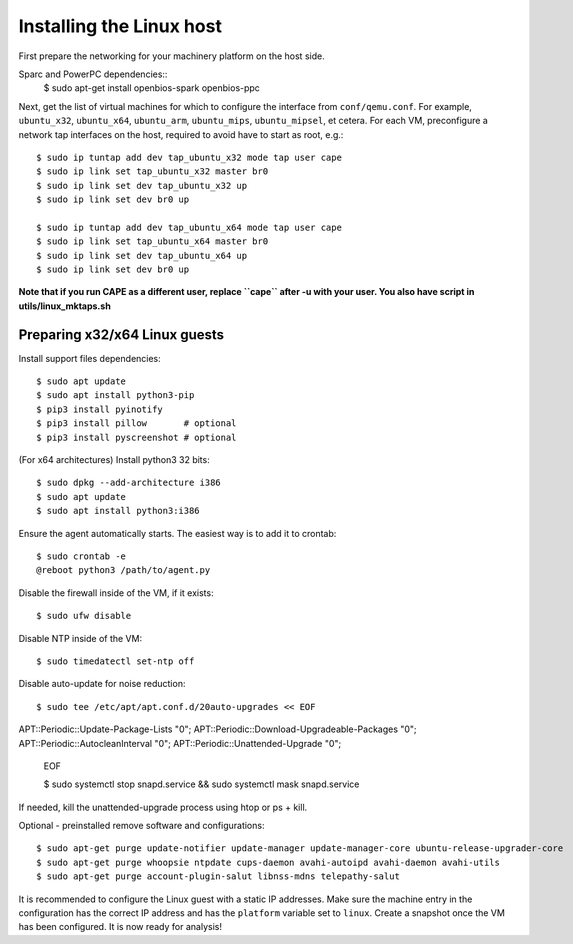 =========================
Installing the Linux host
=========================

First prepare the networking for your machinery platform on the host side.

.. This has not been tested recently:

Sparc and PowerPC dependencies::
    $ sudo apt-get install openbios-spark openbios-ppc

Next, get the list of virtual machines for which to configure the interface
from ``conf/qemu.conf``.
For example, ``ubuntu_x32``, ``ubuntu_x64``, ``ubuntu_arm``, ``ubuntu_mips``,
``ubuntu_mipsel``, et cetera.
For each VM, preconfigure a network tap interfaces on the host, required to
avoid have to start as root, e.g.::

    $ sudo ip tuntap add dev tap_ubuntu_x32 mode tap user cape
    $ sudo ip link set tap_ubuntu_x32 master br0
    $ sudo ip link set dev tap_ubuntu_x32 up
    $ sudo ip link set dev br0 up

    $ sudo ip tuntap add dev tap_ubuntu_x64 mode tap user cape
    $ sudo ip link set tap_ubuntu_x64 master br0
    $ sudo ip link set dev tap_ubuntu_x64 up
    $ sudo ip link set dev br0 up

**Note that if you run CAPE as a different user, replace ``cape`` after -u
with your user. You also have script in utils/linux_mktaps.sh**


Preparing x32/x64 Linux guests
===========================================

Install support files dependencies::

    $ sudo apt update
    $ sudo apt install python3-pip
    $ pip3 install pyinotify
    $ pip3 install pillow       # optional
    $ pip3 install pyscreenshot # optional

(For x64 architectures) Install python3 32 bits::

    $ sudo dpkg --add-architecture i386
    $ sudo apt update
    $ sudo apt install python3:i386

Ensure the agent automatically starts. The easiest way is to add it to crontab::

    $ sudo crontab -e
    @reboot python3 /path/to/agent.py

Disable the firewall inside of the VM, if it exists::

    $ sudo ufw disable

Disable NTP inside of the VM::

    $ sudo timedatectl set-ntp off

Disable auto-update for noise reduction::

    $ sudo tee /etc/apt/apt.conf.d/20auto-upgrades << EOF
APT::Periodic::Update-Package-Lists "0";
APT::Periodic::Download-Upgradeable-Packages "0";
APT::Periodic::AutocleanInterval "0";
APT::Periodic::Unattended-Upgrade "0";
    EOF

    $ sudo systemctl stop snapd.service && sudo systemctl mask snapd.service

If needed, kill the unattended-upgrade process using htop or ps + kill.

Optional - preinstalled remove software and configurations::

    $ sudo apt-get purge update-notifier update-manager update-manager-core ubuntu-release-upgrader-core
    $ sudo apt-get purge whoopsie ntpdate cups-daemon avahi-autoipd avahi-daemon avahi-utils
    $ sudo apt-get purge account-plugin-salut libnss-mdns telepathy-salut

It is recommended to configure the Linux guest with a static IP addresses.
Make sure the machine entry in the configuration has the correct IP address and
has the ``platform`` variable set to ``linux``.
Create a snapshot once the VM has been configured.
It is now ready for analysis!
